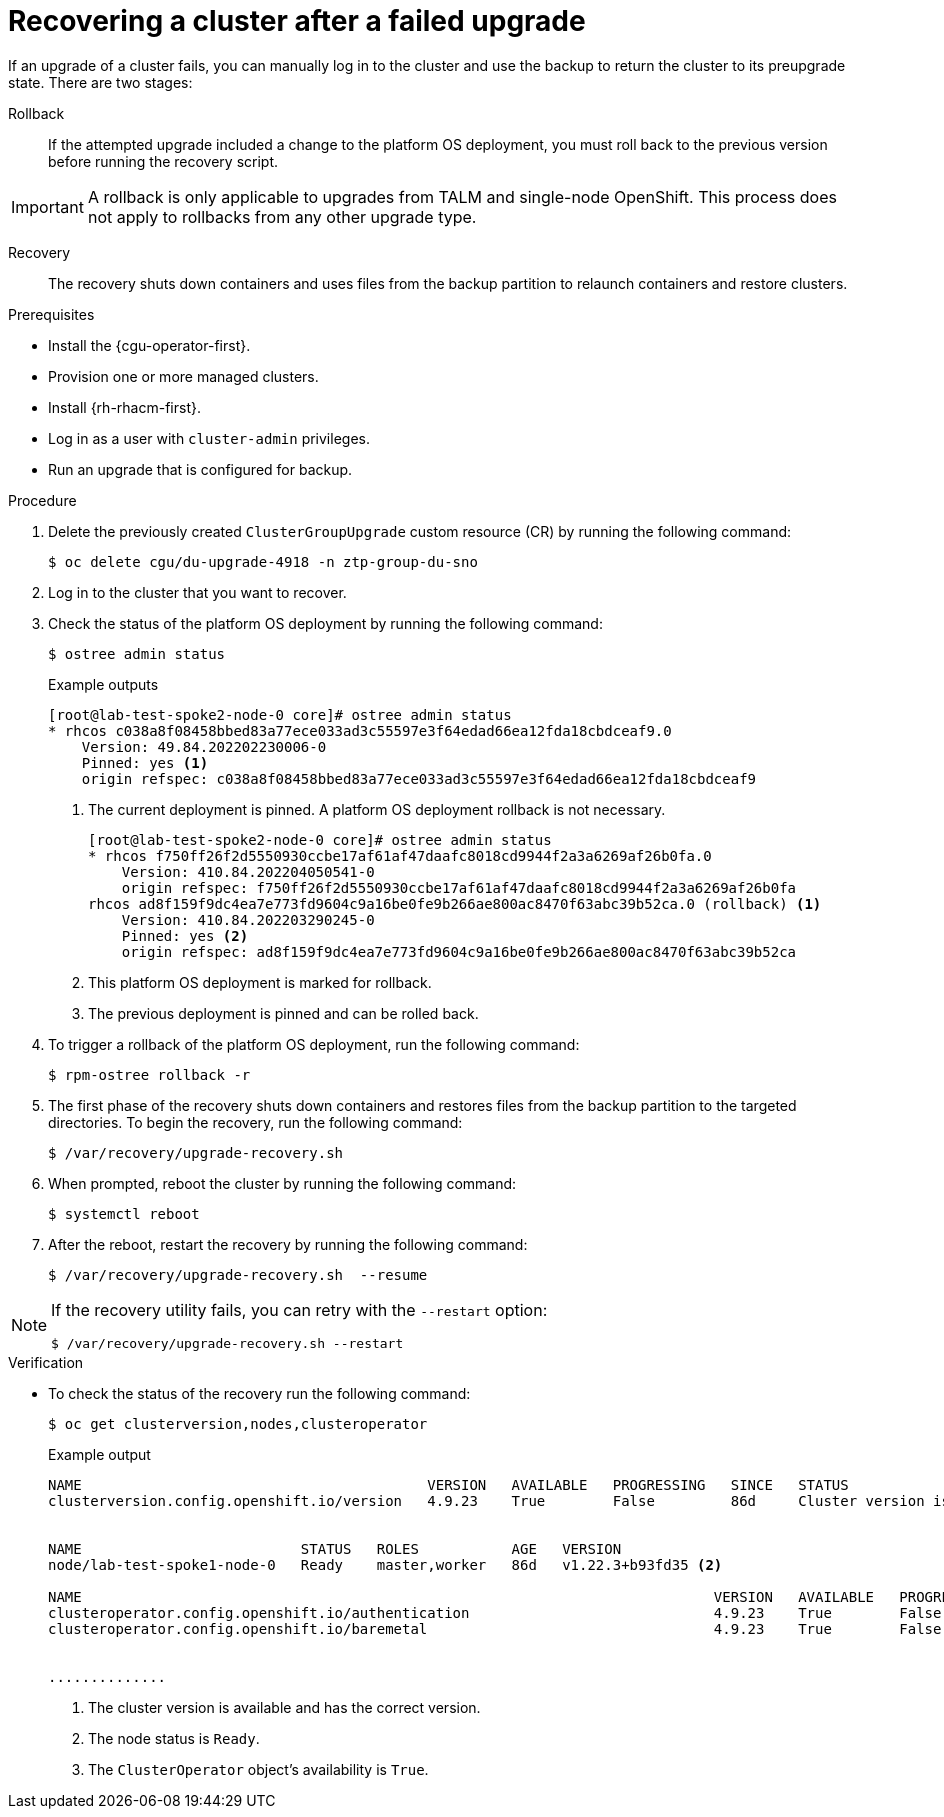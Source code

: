 // Module included in the following assemblies:
// Epic CNF-3901 (CNF-2133) (4.11), Story TELCODOCS-339
// * scalability_and_performance/cnf-talm-for-cluster-upgrades.adoc

:_mod-docs-content-type: PROCEDURE
[id="talo-backup-recovery_{context}"]
= Recovering a cluster after a failed upgrade

If an upgrade of a cluster fails, you can manually log in to the cluster and use the backup to return the cluster to its preupgrade state. There are two stages:

Rollback:: If the attempted upgrade included a change to the platform OS deployment, you must roll back to the previous version before running the recovery script.

[IMPORTANT]
====
A rollback is only applicable to upgrades from TALM and single-node OpenShift. This process does not apply to rollbacks from any other upgrade type.
====

Recovery:: The recovery shuts down containers and uses files from the backup partition to relaunch containers and restore clusters.

.Prerequisites

* Install the {cgu-operator-first}.
* Provision one or more managed clusters.
* Install {rh-rhacm-first}.
* Log in as a user with `cluster-admin` privileges.
* Run an upgrade that is configured for backup.

.Procedure

. Delete the previously created `ClusterGroupUpgrade` custom resource (CR) by running the following command:
+
[source,terminal]
----
$ oc delete cgu/du-upgrade-4918 -n ztp-group-du-sno
----

. Log in to the cluster that you want to recover.

. Check the status of the platform OS deployment by running the following command:
+
[source,terminal]
----
$ ostree admin status
----
.Example outputs
+
[source,terminal]
----
[root@lab-test-spoke2-node-0 core]# ostree admin status
* rhcos c038a8f08458bbed83a77ece033ad3c55597e3f64edad66ea12fda18cbdceaf9.0
    Version: 49.84.202202230006-0
    Pinned: yes <1>
    origin refspec: c038a8f08458bbed83a77ece033ad3c55597e3f64edad66ea12fda18cbdceaf9
----
<1> The current deployment is pinned. A platform OS deployment rollback is not necessary.
+
[source,terminal]
----
[root@lab-test-spoke2-node-0 core]# ostree admin status
* rhcos f750ff26f2d5550930ccbe17af61af47daafc8018cd9944f2a3a6269af26b0fa.0
    Version: 410.84.202204050541-0
    origin refspec: f750ff26f2d5550930ccbe17af61af47daafc8018cd9944f2a3a6269af26b0fa
rhcos ad8f159f9dc4ea7e773fd9604c9a16be0fe9b266ae800ac8470f63abc39b52ca.0 (rollback) <1>
    Version: 410.84.202203290245-0
    Pinned: yes <2>
    origin refspec: ad8f159f9dc4ea7e773fd9604c9a16be0fe9b266ae800ac8470f63abc39b52ca
----
<1> This platform OS deployment is marked for rollback.
<2> The previous deployment is pinned and can be rolled back.

. To trigger a rollback of the platform OS deployment, run the following command:
+
[source,terminal]
----
$ rpm-ostree rollback -r
----

. The first phase of the recovery shuts down containers and restores files from the backup partition to the targeted directories. To begin the recovery, run the following command:
+
[source,terminal]
----
$ /var/recovery/upgrade-recovery.sh
----
+

. When prompted, reboot the cluster by running the following command:
+
[source,terminal]
----
$ systemctl reboot
----
. After the reboot, restart the recovery by running the following command:
+
[source,terminal]
----
$ /var/recovery/upgrade-recovery.sh  --resume
----

[NOTE]
====
If the recovery utility fails, you can retry with the `--restart` option:
[source,terminal]
----
$ /var/recovery/upgrade-recovery.sh --restart
----
====

.Verification
* To check the status of the recovery run the following command:
+
[source,terminal]
----
$ oc get clusterversion,nodes,clusteroperator
----
+
.Example output
[source,terminal]
----
NAME                                         VERSION   AVAILABLE   PROGRESSING   SINCE   STATUS
clusterversion.config.openshift.io/version   4.9.23    True        False         86d     Cluster version is 4.9.23 <1>


NAME                          STATUS   ROLES           AGE   VERSION
node/lab-test-spoke1-node-0   Ready    master,worker   86d   v1.22.3+b93fd35 <2>

NAME                                                                           VERSION   AVAILABLE   PROGRESSING   DEGRADED   SINCE   MESSAGE
clusteroperator.config.openshift.io/authentication                             4.9.23    True        False         False      2d7h    <3>
clusteroperator.config.openshift.io/baremetal                                  4.9.23    True        False         False      86d


..............
----
<1> The cluster version is available and has the correct version.
<2> The node status is `Ready`.
<3> The `ClusterOperator` object's availability is `True`.
